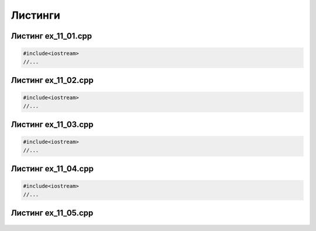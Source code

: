 Листинги
~~~~~~~~~~

.. _ex1201:

Листинг ex_11_01.cpp
=====================

.. code-block:: cpp

        #include<iostream>
        //...
        
.. _ex1202:

Листинг ex_11_02.cpp
=====================

.. code-block:: cpp

        #include<iostream>
        //...
        
.. _ex1203:

Листинг ex_11_03.cpp
=====================

.. code-block:: cpp

        #include<iostream>
        //...


.. _ex1204:

Листинг ex_11_04.cpp
=====================

.. code-block:: cpp

        #include<iostream>
        //...
   
.. _ex1205:

Листинг ex_11_05.cpp
=====================

.. figure:: ../img/ex_12_05.png
	:align: center
	:scale: 100%       
	

